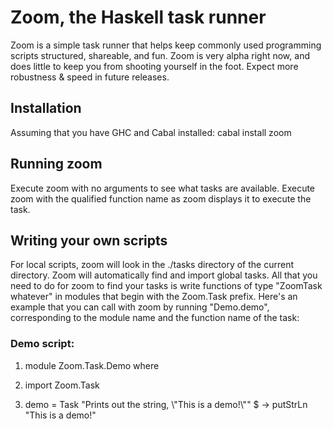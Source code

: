 * Zoom, the Haskell task runner
  Zoom is a simple task runner that helps keep commonly used programming scripts structured, shareable, and fun.
  Zoom is very alpha right now, and does little to keep you from shooting yourself in the foot. Expect more robustness & speed in future releases.
** Installation
   Assuming that you have GHC and Cabal installed: cabal install zoom
** Running zoom
   Execute zoom with no arguments to see what tasks are available.
   Execute zoom with the qualified function name as zoom displays it to execute the task.
** Writing your own scripts
   For local scripts, zoom will look in the ./tasks directory of the current directory.
   Zoom will automatically find and import global tasks.
   All that you need to do for zoom to find your tasks is write functions of type "ZoomTask whatever" in modules that begin with the Zoom.Task prefix.
   Here's an example that you can call with zoom by running "Demo.demo", corresponding to the module name and the function name of the task:
*** Demo script:
****  module Zoom.Task.Demo where
****  import Zoom.Task
****  demo = Task "Prints out the string, \"This is a demo!\"" $ \args -> putStrLn "This is a demo!"

